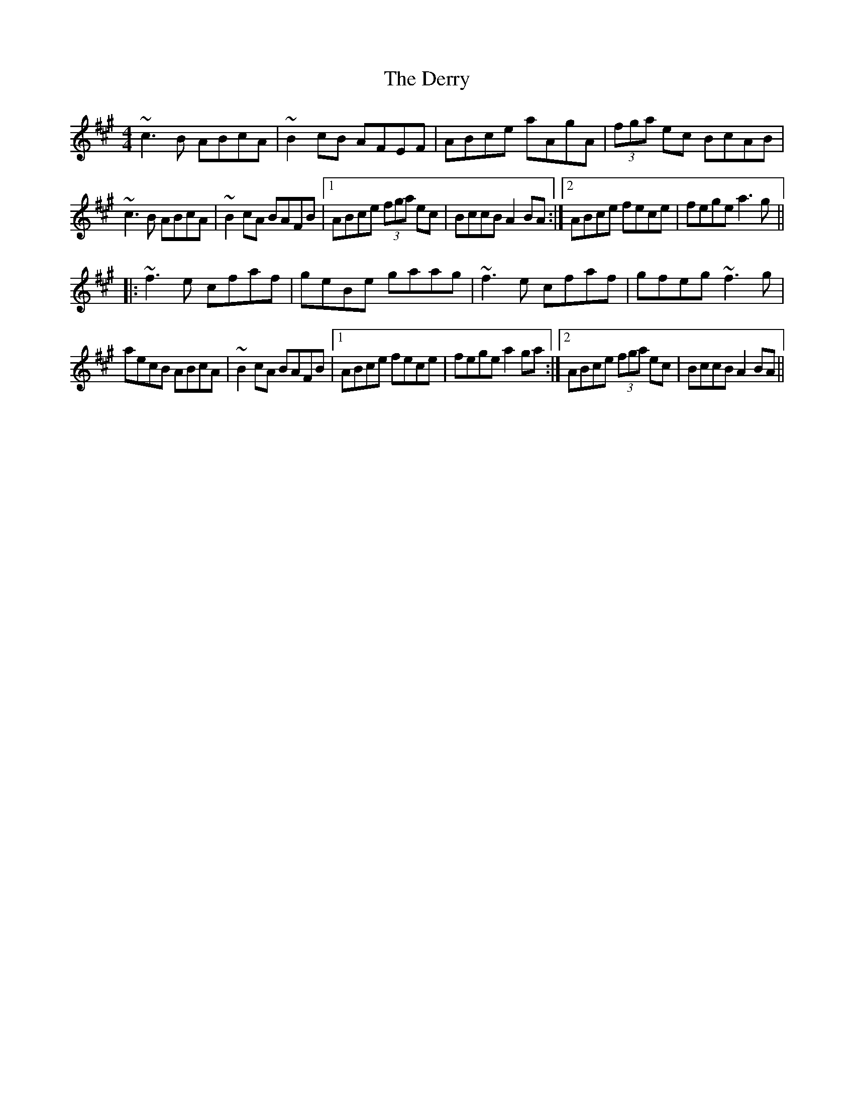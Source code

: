 X: 3
T: Derry, The
Z: Dr. Dow
S: https://thesession.org/tunes/7671#setting19061
R: reel
M: 4/4
L: 1/8
K: Amaj
~c3B ABcA | ~B2cB AFEF | ABce aAgA | (3fga ec BcAB |~c3B ABcA | ~B2cA BAFB |1 ABce (3fga ec | BccB A2BA :|2 ABce fece|fege a3g|||:~f3e cfaf | geBe gaag | ~f3e cfaf | gfeg ~f3g |aecB ABcA | ~B2cA BAFB |1 ABce fece | fege a2ga :|2 ABce (3fga ec | BccB A2BA ||
